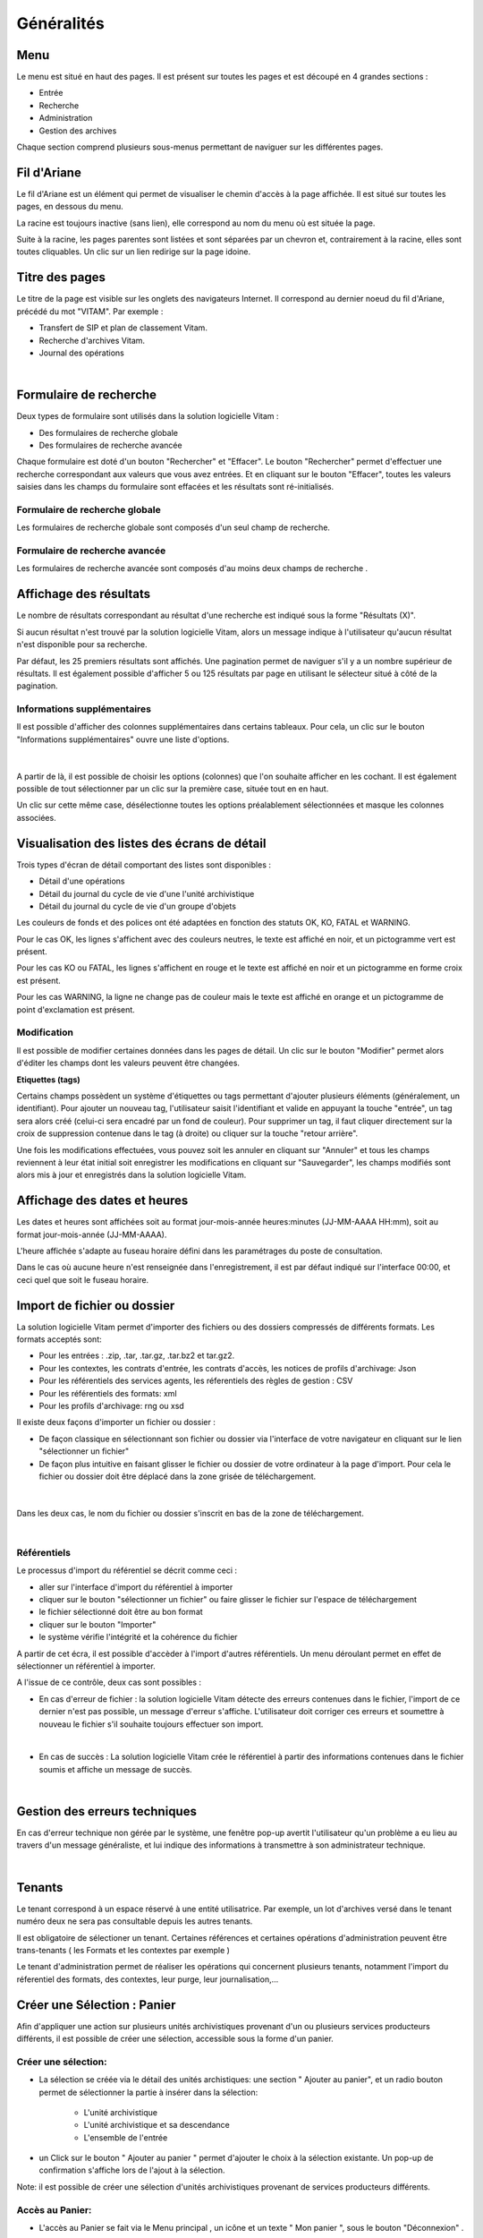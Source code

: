 Généralités
###########

Menu
=====

Le menu est situé en haut des pages. Il est présent sur toutes les pages et est découpé en 4 grandes sections :

- Entrée
- Recherche
- Administration
- Gestion des archives

.. image:: images/menu_general.png

Chaque section comprend plusieurs sous-menus permettant de naviguer sur les différentes pages.

Fil d'Ariane
============

Le fil d'Ariane est un élément qui permet de visualiser le chemin d'accès à la page affichée. Il est situé sur toutes les pages, en dessous du menu.

.. image:: images/ariane.png

La racine est toujours inactive (sans lien), elle correspond au nom du menu où est située la page.

Suite à la racine, les pages parentes sont listées et sont séparées par un chevron et, contrairement à la racine, elles sont toutes cliquables.
Un clic sur un lien redirige sur la page idoine.


Titre des pages
===============

Le titre de la page est visible sur les onglets des navigateurs Internet. Il correspond au dernier noeud du fil d'Ariane, précédé du mot "VITAM". Par exemple :

- Transfert de SIP et plan de classement Vitam.
- Recherche d'archives Vitam.
- Journal des opérations

|

    .. image:: images/titre_IHM_demo.png


Formulaire de recherche
========================

Deux types de formulaire sont utilisés dans la solution logicielle Vitam :

- Des formulaires de recherche globale
- Des formulaires de recherche avancée

Chaque formulaire est doté d'un bouton "Rechercher" et "Effacer". Le bouton "Rechercher" permet d'effectuer une recherche correspondant aux valeurs que vous avez entrées. Et en cliquant sur le bouton "Effacer", toutes les valeurs saisies dans les champs du formulaire sont effacées et les résultats sont ré-initialisés.

Formulaire de recherche globale
-------------------------------

Les formulaires de recherche globale sont composés d'un seul champ de recherche.

.. image:: images/au_rechchs.png

Formulaire de recherche avancée
--------------------------------

Les formulaires de recherche avancée sont composés d'au moins deux champs de recherche .

.. image:: images/au_rechcha.png

Affichage des résultats
========================

Le nombre de résultats correspondant au résultat d'une recherche est indiqué sous la forme "Résultats (X)".

.. image:: images/gen_nombre_resultats.png

Si aucun résultat n'est trouvé par la solution logicielle Vitam, alors un message indique à l'utilisateur qu'aucun résultat n'est disponible pour sa recherche.

.. image:: images/au_res_ko.png

Par défaut, les 25 premiers résultats sont affichés. Une pagination permet de naviguer s'il y a un nombre supérieur de résultats.
Il est également possible d'afficher 5 ou 125 résultats par page en utilisant le sélecteur situé à côté de la pagination. 

.. image:: images/pagination.png


Informations supplémentaires
----------------------------

Il est possible d'afficher des colonnes supplémentaires dans certains tableaux. Pour cela, un clic sur le bouton "Informations supplémentaires" ouvre une liste d'options.


.. image:: images/general_info_bt.png

|

    .. image:: images/general_info_options.png
       :scale: 50
   
   
A partir de là, il est possible de choisir les options (colonnes) que l'on souhaite afficher en les cochant. Il est également possible de tout sélectionner par un clic sur la première case, située tout en en haut. 


.. image:: images/general_info_options_all.png
   :scale: 50


Un clic sur cette même case, désélectionne toutes les options préalablement sélectionnées et masque les colonnes associées.

Visualisation des listes des écrans de détail
=============================================

Trois types d'écran de détail comportant des listes sont disponibles :

- Détail d'une opérations
- Détail du journal du cycle de vie d'une l'unité archivistique
- Détail du journal du cycle de vie d'un groupe d'objets

Les couleurs de fonds et des polices ont été adaptées en fonction des statuts OK, KO, FATAL et WARNING.

Pour le cas OK, les lignes s'affichent avec des couleurs neutres, le texte est affiché en noir, et un pictogramme vert est présent. 

.. image:: images/casOK.png

Pour les cas KO ou FATAL, les lignes s'affichent en rouge et le texte est affiché en noir et un pictogramme en forme croix est présent.

.. image:: images/entree_ko.png

Pour les cas WARNING, la ligne ne change pas de couleur mais le texte est affiché en orange et un pictogramme de point d'exclamation est présent.


.. image:: images/entree_warn.png


Modification
-------------

Il est possible de modifier certaines données dans les pages de détail. Un clic sur le bouton "Modifier" permet alors d'éditer les champs dont les valeurs peuvent être changées.


.. image:: images/au_modif.png


**Etiquettes (tags)**

Certains champs possèdent un système d'étiquettes ou tags permettant d'ajouter plusieurs éléments (généralement, un identifiant). Pour ajouter un nouveau tag, l'utilisateur saisit l'identifiant et valide en appuyant la touche "entrée", un tag sera alors créé (celui-ci sera encadré par un fond de couleur). Pour supprimer un tag, il faut cliquer directement sur la croix de suppression contenue dans le tag (à droite) ou cliquer sur la touche "retour arrière". 

.. image:: images/update_tag.png
   :scale: 50

Une fois les modifications effectuées, vous pouvez soit les annuler en cliquant sur "Annuler" et tous les champs reviennent à leur état initial soit enregistrer les modifications en cliquant sur "Sauvegarder", les champs modifiés sont alors mis à jour et enregistrés dans la solution logicielle Vitam.


.. image:: images/general_modif.png
   :scale: 50


Affichage des dates et heures
=============================

Les dates et heures sont affichées soit au format jour-mois-année heures:minutes (JJ-MM-AAAA HH:mm), soit au format jour-mois-année (JJ-MM-AAAA).


.. image:: images/date_heure.png
   :scale: 50

L'heure affichée s'adapte au fuseau horaire défini dans les paramétrages du poste de consultation.

Dans le cas où aucune heure n'est renseignée dans l'enregistrement, il est par défaut indiqué sur l'interface 00:00, et ceci quel que soit le fuseau horaire.


Import de fichier ou dossier
============================

La solution logicielle Vitam permet d'importer des fichiers ou des dossiers compressés de différents formats. 
Les formats acceptés sont: 

* Pour les entrées : .zip, .tar,  .tar.gz, .tar.bz2 et tar.gz2. 
* Pour les contextes, les contrats d'entrée, les contrats d'accès, les notices de profils d'archivage: Json 
* Pour les référentiels des services agents, les réferentiels des règles de gestion : CSV
* Pour les référentiels des formats: xml
* Pour les profils d'archivage: rng ou xsd

Il existe deux façons d'importer un fichier ou dossier :

- De façon classique en sélectionnant son fichier ou dossier via l'interface de votre navigateur en cliquant sur le lien "sélectionner un fichier"
- De façon plus intuitive en faisant glisser le fichier ou dossier de votre ordinateur à la page d'import. Pour cela le fichier ou dossier doit être déplacé dans la zone grisée de téléchargement.

|

    .. image:: images/zone_dl.png
       :scale: 50

Dans les deux cas, le nom du fichier ou dossier s'inscrit en bas de la zone de téléchargement.

|

    .. image:: images/zone_dl_file.png
       :scale: 50
   
   
Référentiels
-------------

Le processus d'import du référentiel se décrit comme ceci :

- aller sur l'interface d'import du référentiel à importer
- cliquer sur le bouton "sélectionner un fichier" ou faire glisser le fichier sur l'espace de téléchargement
- le fichier sélectionné doit être au bon format
- cliquer sur le bouton "Importer"
- le système vérifie l'intégrité et la cohérence du fichier

A partir de cet écra, il est possible d'accèder à l'import d'autres référentiels. Un menu déroulant permet en effet de sélectionner un référentiel à importer. 

.. image:: images/Menu_Referentiels.png

A l'issue de ce contrôle, deux cas sont possibles :

- En cas d'erreur de fichier : la solution logicielle Vitam détecte des erreurs contenues dans le fichier, l'import de ce dernier n'est pas possible, un message d'erreur s'affiche. L'utilisateur doit corriger ces erreurs et soumettre à nouveau le fichier s'il souhaite toujours effectuer son import.

|

.. image:: images/import_ko.png
   :scale: 50

- En cas de succès : La solution logicielle Vitam crée le référentiel à partir des informations contenues dans le fichier soumis et affiche un message de succès.

|

.. image:: images/profils_import_ok.png
   :scale: 50

Gestion des erreurs techniques
==============================

En cas d'erreur technique non gérée par le système, une fenêtre pop-up avertit l'utilisateur qu'un problème a eu lieu au travers d'un message généraliste, et lui indique des informations à transmettre à son administrateur technique.

|

.. image:: images/error_popup.png

Tenants
=======

Le tenant correspond à un espace réservé à une entité utilisatrice. Par exemple, un lot d'archives versé dans le tenant numéro deux ne sera pas consultable depuis les autres tenants.

Il est obligatoire de sélectioner un tenant. Certaines références et certaines opérations d'administration peuvent être trans-tenants ( les Formats et les contextes par exemple ) 

Le tenant d'administration permet de réaliser les opérations qui concernent plusieurs tenants, notamment l'import du réferentiel des formats, des contextes, leur purge, leur journalisation,...



Créer une Sélection : Panier 
============================

Afin d'appliquer une action sur plusieurs unités archivistiques provenant d'un ou plusieurs services producteurs différents, il est possible de créer une sélection, accessible sous la forme d'un panier. 


Créer une sélection: 
--------------------

- La sélection se créée via le détail des unités archistiques: une section " Ajouter au panier", et un radio bouton permet de sélectionner la partie à insérer dans la sélection: 

	* L'unité archivistique  
	* L'unité archivistique et sa descendance 
	* L'ensemble de l'entrée 

- un Click sur le bouton " Ajouter au panier " permet d'ajouter le choix à la sélection existante. Un pop-up de confirmation s'affiche lors de l'ajout à la sélection. 

.. image:: images/panier_selection.png


Note: il est possible de créer une sélection d'unités archivistiques provenant de services producteurs différents. 


Accès au Panier: 
----------------

- L'accès au Panier se fait via le Menu principal , un icône et un texte " Mon panier ", sous le bouton "Déconnexion" . 


.. image:: images/panier_acces.png


Note: lorsque l'utilisateur utilise le même navigateur, il est possible de se retrouver la sélection lors d'une déconnection - reconnection. 


Note: même si le panier est vide, l'utilisateur a quand même accès à la page liée à la sélection.

Visualisation du Panier: 
------------------------

- L'affichage du panier permet de visualiser sous la forme d'un tableau, l'ensemble des unités archivistiques sélectionnées ainsi que leur descendance si celle ci a été sélectionnée aussi. Le tableau offre une pagination permettant de passer d'une partie de la liste à l'autre. 

- Les nombres d'unités archivistiques présentes dans le panier, ainsi que celles qui sont sélectionnées sont affichés. 

- Les informations affichées sont les suivantes : 
	- Intitulé
	- Service Producteur
	- Type
	- Date la plus ancienne
	- Date la plus récente
	- Objet(s) disponible(s)
	- Cycle de vie


.. image:: images/panier_liste.png

- La première colonne indique si l'unité archivistique a été sélectionnée avec sa descendance, et un click sur les icônes permettent de plier et de déplier la liste, afin d'afficher toute la sélection. Les unités archivistiques déscendantes sont affichées en italiques. 

- La dernière colonne permet de sélectionner / désélectionner l'unité archivistique ainsi que sa descendance.


.. image:: images/panier_descendance.png


Note: un click sur chaque ligne, excepté sur la 1ere colonne, et celle destinée à la sélection , permet d'afficher le détail de l'unité archivistique, de la même façon que via la page de recherche. 


Appliquer une action sur la sélection
-------------------------------------

- Actuellement, plusieurs actions sont possibles : Exporter le panier sous la forme d'un DIP, supprimer le panier, ou bien effectuer un audit de cohérence.


.. image:: images/panier_totalite.png


- Ces actions peuvent soit être effectuées sur la totalité des unités archivistiques du panier, soit seulement sur celles que l'on va sélectionner en utilisant les côches de sélection dans la dernière colonne. 


.. image:: images/panier_selection_coche.png


Note: si aucune unité archivistique n'est sélectionnée, les boutons correspondants aux actions relatives seulement à la sélection seront grisés, et les actions seront seulement disponibles pour la totalité du panier. 



Supprimer une unité archivistique de la sélection: 
--------------------------------------------------


- La suppression de l'unité archivistique de la sélection s'effectue via les 2 boutons " Supprimer la sélection" ou bien " Supprimer le panier" 

- Un pop-up de confirmation s'affiche pour valider la suppression du panier 

- Les unités archivistiques sont cependant toujours disponibles sur le tenant, et accessible via la page de recherche.



Ajouter une unité archivistique à la sélection: 
-----------------------------------------------

- Le bouton " Ajouter des unités archivistiques " permet d'accèder directement à la page de recherche, afin d'ajouter des unités archivistiques à la sélection. 

.. image:: images/panier_ajouter.png




